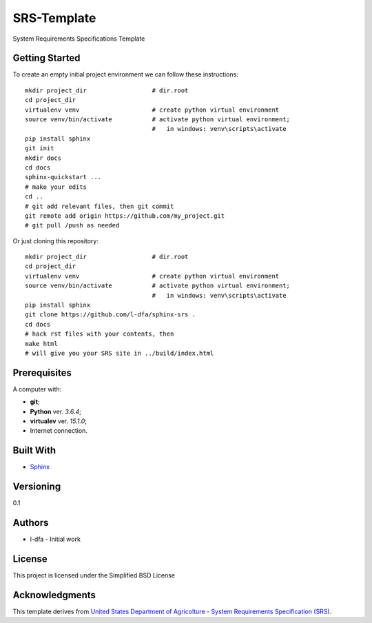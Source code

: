 SRS-Template
=============

System Requirements Specifications Template

Getting Started
-------------------

To create an empty initial project environment
we can follow these instructions::

  mkdir project_dir                  # dir.root
  cd project_dir
  virtualenv venv                    # create python virtual environment
  source venv/bin/activate           # activate python virtual environment;
                                     #   in windows: venv\scripts\activate
  pip install sphinx
  git init
  mkdir docs
  cd docs
  sphinx-quickstart ...
  # make your edits
  cd ..
  # git add relevant files, then git commit
  git remote add origin https://github.com/my_project.git
  # git pull /push as needed

Or just cloning this repository::

  mkdir project_dir                  # dir.root
  cd project_dir
  virtualenv venv                    # create python virtual environment
  source venv/bin/activate           # activate python virtual environment;
                                     #   in windows: venv\scripts\activate
  pip install sphinx
  git clone https://github.com/l-dfa/sphinx-srs .
  cd docs
  # hack rst files with your contents, then
  make html
  # will give you your SRS site in ../build/index.html


Prerequisites
-----------------

A computer with:

* **git**;
* **Python** ver. *3.6.4*;
* **virtualev** ver. *15.1.0*;
* Internet connection.


Built With
--------------

* `Sphinx <http://www.sphinx-doc.org/en/stable/index.html>`_

Versioning
-------------

0.1

Authors
--------

* l-dfa - Initial work

License
-----------

This project is licensed under the Simplified BSD License

Acknowledgments
----------------

This template derives from
`United States Department of Agricolture - System Requirements Specification (SRS) <https://luciano.defalcoalfano.it/media/pdfs/USDA-funcSpecs.pdf>`_.

